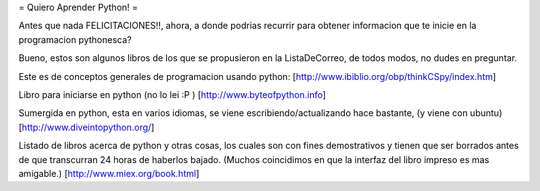 = Quiero Aprender Python! =

Antes que nada FELICITACIONES!!, ahora, a donde podrias recurrir para obtener informacion que te inicie en la programacion pythonesca?

Bueno, estos son algunos libros de los que se propusieron en la ListaDeCorreo, de todos modos, no dudes en preguntar.

Este es de conceptos generales de programacion usando python:
[http://www.ibiblio.org/obp/thinkCSpy/index.htm]

Libro para iniciarse en python (no lo lei :P )
[http://www.byteofpython.info]

Sumergida en python, esta en varios idiomas, se viene escribiendo/actualizando hace bastante, (y viene con ubuntu)
[http://www.diveintopython.org/]

Listado de libros acerca de python y otras cosas, los cuales son con fines demostrativos y tienen que ser borrados antes de que transcurran 24 horas de haberlos bajado. (Muchos coincidimos en que la interfaz del libro impreso es mas amigable.)
[http://www.miex.org/book.html]
